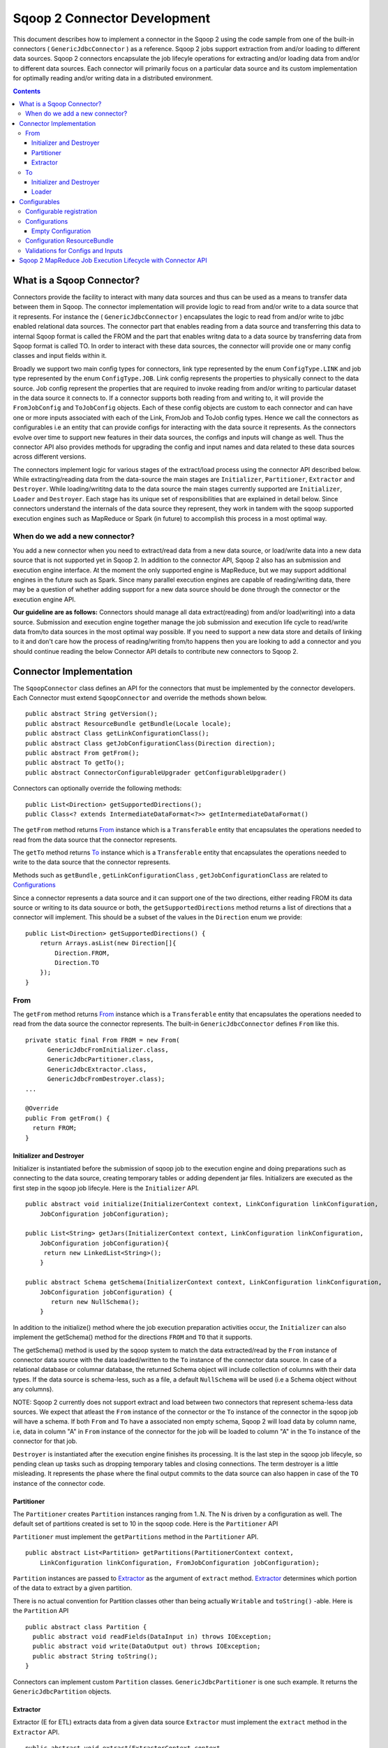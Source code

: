 .. Licensed to the Apache Software Foundation (ASF) under one or more
   contributor license agreements.  See the NOTICE file distributed with
   this work for additional information regarding copyright ownership.
   The ASF licenses this file to You under the Apache License, Version 2.0
   (the "License"); you may not use this file except in compliance with
   the License.  You may obtain a copy of the License at

       http://www.apache.org/licenses/LICENSE-2.0

   Unless required by applicable law or agreed to in writing, software
   distributed under the License is distributed on an "AS IS" BASIS,
   WITHOUT WARRANTIES OR CONDITIONS OF ANY KIND, either express or implied.
   See the License for the specific language governing permissions and
   limitations under the License.


=============================
Sqoop 2 Connector Development
=============================

This document describes how to implement a connector in the Sqoop 2 using the code sample from one of the built-in connectors ( ``GenericJdbcConnector`` ) as a reference. Sqoop 2 jobs support extraction from and/or loading to different data sources. Sqoop 2 connectors encapsulate the job lifecyle operations for extracting and/or loading data from and/or to
different data sources. Each connector will primarily focus on a particular data source and its custom implementation for optimally reading and/or writing data in a distributed environment.

.. contents::

What is a Sqoop Connector?
++++++++++++++++++++++++++

Connectors provide the facility to interact with many data sources and thus can be used as a means to transfer data between them in Sqoop. The connector implementation will provide logic to read from and/or write to a data source that it represents. For instance the ( ``GenericJdbcConnector`` ) encapsulates the logic to read from and/or write to jdbc enabled relational data sources. The connector part that enables reading from a data source and transferring this data to internal Sqoop format is called the FROM and the part that enables writng data to a data source by transferring data from Sqoop format is called TO. In order to interact with these data sources, the connector will provide one or many config classes and input fields within it.

Broadly we support two main config types for connectors, link type represented by the enum ``ConfigType.LINK`` and job type represented by the enum ``ConfigType.JOB``. Link config represents the properties to physically connect to the data source. Job config represent the properties that are required to invoke reading from and/or writing to particular dataset in the data source it connects to. If a connector supports both reading from and writing to, it will provide the ``FromJobConfig`` and ``ToJobConfig`` objects. Each of these config objects are custom to each connector and can have one or more inputs associated with each of the Link, FromJob and ToJob config types. Hence we call the connectors as configurables i.e an entity that can provide configs for interacting with the data source it represents. As the connectors evolve over time to support new features in their data sources, the configs and inputs will change as well. Thus the connector API also provides methods for upgrading the config and input names and data related to these data sources across different versions.

The connectors implement logic for various stages of the extract/load process using the connector API described below. While extracting/reading data from the data-source the main stages are ``Initializer``, ``Partitioner``, ``Extractor`` and ``Destroyer``. While loading/writitng data to the data source the main stages currently supported are ``Initializer``, ``Loader`` and ``Destroyer``. Each stage has its unique set of responsibilities that are explained in detail below. Since connectors understand the internals of the data source they represent, they work in tandem with the sqoop supported execution engines such as MapReduce or Spark (in future) to accomplish this process in a most optimal way.

When do we add a new connector?
===============================
You add a new connector when you need to extract/read data from a new data source, or load/write
data into a new data source that is not supported yet in Sqoop 2.
In addition to the connector API, Sqoop 2 also has an submission and execution engine interface.
At the moment the only supported engine is MapReduce, but we may support additional engines in the future such as Spark. Since many parallel execution engines are capable of reading/writing data, there may be a question of whether adding support for a new data source should be done through the connector or the execution engine API.

**Our guideline are as follows:** Connectors should manage all data extract(reading) from and/or load(writing) into a data source. Submission and execution engine together manage the job submission and execution life cycle to read/write data from/to data sources in the most optimal way possible. If you need to support a new data store and details of linking to it and don't care how the process of reading/writing from/to happens then you are looking to add a connector and you should continue reading the below Connector API details to contribute new connectors to Sqoop 2.


Connector Implementation
++++++++++++++++++++++++

The ``SqoopConnector`` class defines an API for the connectors that must be implemented by the connector developers. Each Connector must extend ``SqoopConnector`` and override the methods shown below.
::

  public abstract String getVersion();
  public abstract ResourceBundle getBundle(Locale locale);
  public abstract Class getLinkConfigurationClass();
  public abstract Class getJobConfigurationClass(Direction direction);
  public abstract From getFrom();
  public abstract To getTo();
  public abstract ConnectorConfigurableUpgrader getConfigurableUpgrader()

Connectors can optionally override the following methods:
::

  public List<Direction> getSupportedDirections();
  public Class<? extends IntermediateDataFormat<?>> getIntermediateDataFormat()


The ``getFrom`` method returns From_ instance
which is a ``Transferable`` entity that encapsulates the operations
needed to read from the data source that the connector represents.

The ``getTo`` method returns To_ instance
which is a ``Transferable`` entity that encapsulates the operations
needed to write to the data source that the connector represents.

Methods such as ``getBundle`` , ``getLinkConfigurationClass`` , ``getJobConfigurationClass``
are related to `Configurations`_

Since a connector represents a data source and it can support one of the two directions, either reading FROM its data source or writing to its data souurce or both, the ``getSupportedDirections`` method returns a list of directions that a connector will implement. This should be a subset of the values in the ``Direction`` enum we provide:
::

  public List<Direction> getSupportedDirections() {
      return Arrays.asList(new Direction[]{
          Direction.FROM,
          Direction.TO
      });
  }


From
====

The ``getFrom`` method returns From_ instance which is a ``Transferable`` entity that encapsulates the operations needed to read from the data source the connector represents. The built-in ``GenericJdbcConnector`` defines ``From`` like this.
::

  private static final From FROM = new From(
        GenericJdbcFromInitializer.class,
        GenericJdbcPartitioner.class,
        GenericJdbcExtractor.class,
        GenericJdbcFromDestroyer.class);
  ...

  @Override
  public From getFrom() {
    return FROM;
  }

Initializer and Destroyer
-------------------------
.. _Initializer:
.. _Destroyer:

Initializer is instantiated before the submission of sqoop job to the execution engine and doing preparations such as connecting to the data source, creating temporary tables or adding dependent jar files. Initializers are executed as the first step in the sqoop job lifecyle. Here is the ``Initializer`` API.
::

  public abstract void initialize(InitializerContext context, LinkConfiguration linkConfiguration,
      JobConfiguration jobConfiguration);

  public List<String> getJars(InitializerContext context, LinkConfiguration linkConfiguration,
      JobConfiguration jobConfiguration){
       return new LinkedList<String>();
      }

  public abstract Schema getSchema(InitializerContext context, LinkConfiguration linkConfiguration,
      JobConfiguration jobConfiguration) {
         return new NullSchema();
      }

In addition to the initialize() method where the job execution preparation activities occur, the ``Initializer`` can also implement the getSchema() method for the directions ``FROM`` and ``TO`` that it supports.

The getSchema() method is used by the sqoop system to match the data extracted/read by the ``From`` instance of connector data source with the data loaded/written to the ``To`` instance of the connector data source. In case of a relational database or columnar database, the returned Schema object will include collection of columns with their data types. If the data source is schema-less, such as a file, a default ``NullSchema`` will be used (i.e a Schema object without any columns).

NOTE: Sqoop 2 currently does not support extract and load between two connectors that represent schema-less data sources. We expect that atleast the ``From`` instance of the connector or the ``To`` instance of the connector in the sqoop job will have a schema. If both ``From`` and ``To`` have a associated non empty schema, Sqoop 2 will load data by column name, i.e, data in column "A" in ``From`` instance of the connector for the job will be loaded to column "A" in the ``To`` instance of the connector for that job.


``Destroyer`` is instantiated after the execution engine finishes its processing. It is the last step in the sqoop job lifecyle, so pending clean up tasks such as dropping temporary tables and closing connections. The term destroyer is a little misleading. It represents the phase where the final output commits to the data source can also happen in case of the ``TO`` instance of the connector code.

Partitioner
-----------

The ``Partitioner`` creates ``Partition`` instances ranging from 1..N. The N is driven by a configuration as well. The default set of partitions created is set to 10 in the sqoop code. Here is the ``Partitioner`` API

``Partitioner`` must implement the ``getPartitions`` method in the ``Partitioner`` API.

::

  public abstract List<Partition> getPartitions(PartitionerContext context,
      LinkConfiguration linkConfiguration, FromJobConfiguration jobConfiguration);

``Partition`` instances are passed to Extractor_ as the argument of ``extract`` method.
Extractor_ determines which portion of the data to extract by a given partition.

There is no actual convention for Partition classes other than being actually ``Writable`` and ``toString()`` -able. Here is the ``Partition`` API
::

  public abstract class Partition {
    public abstract void readFields(DataInput in) throws IOException;
    public abstract void write(DataOutput out) throws IOException;
    public abstract String toString();
  }

Connectors can implement custom ``Partition`` classes. ``GenericJdbcPartitioner`` is one such example. It returns the ``GenericJdbcPartition`` objects.

Extractor
---------

Extractor (E for ETL) extracts data from a given data source
``Extractor`` must implement the ``extract`` method in the ``Extractor`` API.
::

  public abstract void extract(ExtractorContext context,
                               LinkConfiguration linkConfiguration,
                               JobConfiguration jobConfiguration,
                               SqoopPartition partition);

The ``extract`` method extracts data from the data source using the link and job configuration properties and writes it to the ``DataWriter`` (provided by the extractor context) as the default `Intermediate representation`_ .

Extractors use Writer's provided by the ExtractorContext to send a record through the sqoop system.
::

  context.getDataWriter().writeArrayRecord(array);

The extractor must iterate through the given partition in the ``extract`` method.
::

  while (resultSet.next()) {
    ...
    context.getDataWriter().writeArrayRecord(array);
    ...
  }


To
==

The ``getTo`` method returns ``TO`` instance which is a ``Transferable`` entity that encapsulates the operations needed to wtite data to the data source the connector represents. The built-in ``GenericJdbcConnector`` defines ``To`` like this.
::

  private static final To TO = new To(
        GenericJdbcToInitializer.class,
        GenericJdbcLoader.class,
        GenericJdbcToDestroyer.class);
  ...

  @Override
  public To getTo() {
    return TO;
  }


Initializer and Destroyer
-------------------------

Initializer_ and Destroyer_ of a ``To`` instance are used in a similar way to those of a ``From`` instance.
Refer to the previous section for more details.


Loader
------

A loader (L for ETL) receives data from the ``From`` instance of the sqoop connector associated with the sqoop job and then loads it to an ``TO`` instance of the connector associated with the same sqoop job

``Loader`` must implement ``load`` method of the ``Loader`` API
::

  public abstract void load(LoaderContext context,
                            ConnectionConfiguration connectionConfiguration,
                            JobConfiguration jobConfiguration) throws Exception;

The ``load`` method reads data from ``DataReader`` (provided by context) in the default `Intermediate representation`_ and loads it to data source.

Loader must iterate in the ``load`` method until the data from ``DataReader`` is exhausted.
::

  while ((array = context.getDataReader().readArrayRecord()) != null) {
    ...
  }

NOTE: we do not yet support a stage for connector developers to control how to balance the loading/writitng of data across the mutiple loaders. In future we may be adding this to the connector API to have custom logic to balance the loading across multiple reducers.

Configurables
+++++++++++++

Configurable registration
=========================
One of the currently supported configurable in Sqoop are the connectors. Sqoop 2 registers definitions of connectors from the file named ``sqoopconnector.properties`` which each connector implementation should provide to become available in Sqoop.
::

  # Generic JDBC Connector Properties
  org.apache.sqoop.connector.class = org.apache.sqoop.connector.jdbc.GenericJdbcConnector
  org.apache.sqoop.connector.name = generic-jdbc-connector


Configurations
==============

Implementations of ``SqoopConnector`` overrides methods such as ``getLinkConfigurationClass`` and ``getJobConfigurationClass`` returning configuration class.
::

  @Override
  public Class getLinkConfigurationClass() {
    return LinkConfiguration.class;
  }

  @Override
  public Class getJobConfigurationClass(Direction direction) {
    switch (direction) {
      case FROM:
        return FromJobConfiguration.class;
      case TO:
        return ToJobConfiguration.class;
      default:
        return null;
    }
  }

Configurations are represented by annotations defined in ``org.apache.sqoop.model`` package.
Annotations such as ``ConfigurationClass`` , ``ConfigClass`` , ``Config`` and ``Input``
are provided for defining configuration objects for each connector.

``@ConfigurationClass`` is a marker annotation for ``ConfigurationClasses``  that hold a group or lis of ``ConfigClasses`` annotated with the marker ``@ConfigClass``
::

  @ConfigurationClass
  public class LinkConfiguration {

    @Config public LinkConfig linkConfig;

    public LinkConfiguration() {
      linkConfig = new LinkConfig();
    }
  }

Each ``ConfigClass`` defines the different inputs it exposes for the link and job configs. These inputs are annotated with ``@Input`` and the user will be asked to fill in when they create a sqoop job and choose to use this instance of the connector for either the ``From`` or ``To`` part of the job.

::

    @ConfigClass(validators = {@Validator(LinkConfig.ConfigValidator.class)})
    public class LinkConfig {
      @Input(size = 128, validators = {@Validator(NotEmpty.class), @Validator(ClassAvailable.class)} )
      @Input(size = 128) public String jdbcDriver;
      @Input(size = 128) public String connectionString;
      @Input(size = 40)  public String username;
      @Input(size = 40, sensitive = true) public String password;
      @Input public Map<String, String> jdbcProperties;
    }

Each ``ConfigClass`` and the  inputs within the configs annotated with ``Input`` can specifiy validators via the ``@Validator`` annotation described below.

Empty Configuration
-------------------
If a connector does not have any configuration inputs to specify for the ``ConfigType.LINK`` or ``ConfigType.JOB`` it is recommended to return the ``EmptyConfiguration`` class in the ``getLinkConfigurationClass()`` or ``getJobConfigurationClass(..)`` methods.
::

   @ConfigurationClass
   public class EmptyConfiguration { }


Configuration ResourceBundle
============================

The config and its corresponding input names, the input field description are represented in the config resource bundle defined per connector.
::

  # jdbc driver
  connection.jdbcDriver.label = JDBC Driver Class
  connection.jdbcDriver.help = Enter the fully qualified class name of the JDBC \
                     driver that will be used for establishing this connection.

  # connect string
  connection.connectionString.label = JDBC Connection String
  connection.connectionString.help = Enter the value of JDBC connection string to be \
                     used by this connector for creating connections.

  ...

Those resources are loaded by ``getBundle`` method of the ``SqoopConnector.``
::

  @Override
  public ResourceBundle getBundle(Locale locale) {
    return ResourceBundle.getBundle(
    GenericJdbcConnectorConstants.RESOURCE_BUNDLE_NAME, locale);
  }


Validations for Configs and Inputs
==================================

Validators validate the config objects and the inputs associated with the config objects. For config objects themselves we encourage developers to write custom valdiators for both the link and job config types.

::

   @Input(size = 128, validators = {@Validator(value = StartsWith.class, strArg = "jdbc:")} )

   @Input(size = 255, validators = { @Validator(NotEmpty.class) })

Sqoop 2 provides a list of standard input validators that can be used by different connectors for the link and job type configuration inputs.

::

    public class NotEmpty extends AbstractValidator<String> {
    @Override
    public void validate(String instance) {
      if (instance == null || instance.isEmpty()) {
       addMessage(Status.ERROR, "Can't be null nor empty");
      }
     }
    }

The validation logic is executed when users creating the sqoop jobs input values for the link and job configs associated with the ``From`` and ``To`` instances of the connectors associated with the job.


Sqoop 2 MapReduce Job Execution Lifecycle with Connector API
++++++++++++++++++++++++++++++++++++++++++++++++++++++++++++

Sqoop 2 provides MapReduce utilities such as ``SqoopMapper`` and ``SqoopReducer`` that aid sqoop job execution.

Note: Any class prefixed with Sqoop is a internal sqoop class provided for MapReduce and is not part of the conenector API. These internal classes work with the custom implementations of ``Extractor``, ``Partitioner`` in the ``From`` instance and ``Loader`` in the ``To`` instance of the connector.

When reading from a data source, the ``Extractor`` provided by the ``From`` instance of the connector extracts data from a corresponding data source it represents and the ``Loader``, provided by the TO instance of the connector, loads data into the data source it represents.

The diagram below describes the initialization phase of a job.
``SqoopInputFormat`` create splits using ``Partitioner``.
::

      ,----------------.          ,-----------.
      |SqoopInputFormat|          |Partitioner|
      `-------+--------'          `-----+-----'
   getSplits  |                         |
  ----------->|                         |
              |      getPartitions      |
              |------------------------>|
              |                         |         ,---------.
              |                         |-------> |Partition|
              |                         |         `----+----'
              |<- - - - - - - - - - - - |              |
              |                         |              |          ,----------.
              |-------------------------------------------------->|SqoopSplit|
              |                         |              |          `----+-----'

The diagram below describes the map phase of a job.
``SqoopMapper`` invokes ``From`` connector's extractor's ``extract`` method.
::

      ,-----------.
      |SqoopMapper|
      `-----+-----'
     run    |
  --------->|                                   ,------------------.
            |---------------------------------->|SqoopMapDataWriter|
            |                                   `------+-----------'
            |                ,---------.               |
            |--------------> |Extractor|               |
            |                `----+----'               |
            |      extract        |                    |
            |-------------------->|                    |
            |                     |                    |
           read from DB           |                    |
  <-------------------------------|      write*        |
            |                     |------------------->|
            |                     |                    |           ,----.
            |                     |                    |---------->|Data|
            |                     |                    |           `-+--'
            |                     |                    |
            |                     |                    |      context.write
            |                     |                    |-------------------------->

The diagram below decribes the reduce phase of a job.
``OutputFormat`` invokes ``To`` connector's loader's ``load`` method (via ``SqoopOutputFormatLoadExecutor`` ).
::

    ,------------.  ,---------------------.
    |SqoopReducer|  |SqoopNullOutputFormat|
    `---+--------'  `----------+----------'
        |                 |   ,-----------------------------.
        |                 |-> |SqoopOutputFormatLoadExecutor|
        |                 |   `--------------+--------------'        ,----.
        |                 |                  |---------------------> |Data|
        |                 |                  |                       `-+--'
        |                 |                  |   ,-----------------.   |
        |                 |                  |-> |SqoopRecordWriter|   |
      getRecordWriter     |                  |   `--------+--------'   |
  ----------------------->| getRecordWriter  |            |            |
        |                 |----------------->|            |            |     ,--------------.
        |                 |                  |-----------------------------> |ConsumerThread|
        |                 |                  |            |            |     `------+-------'
        |                 |<- - - - - - - - -|            |            |            |    ,------.
  <- - - - - - - - - - - -|                  |            |            |            |--->|Loader|
        |                 |                  |            |            |            |    `--+---'
        |                 |                  |            |            |            |       |
        |                 |                  |            |            |            | load  |
   run  |                 |                  |            |            |            |------>|
  ----->|                 |     write        |            |            |            |       |
        |------------------------------------------------>| setContent |            | read* |
        |                 |                  |            |----------->| getContent |<------|
        |                 |                  |            |            |<-----------|       |
        |                 |                  |            |            |            | - - ->|
        |                 |                  |            |            |            |       | write into DB
        |                 |                  |            |            |            |       |-------------->



.. _`Intermediate representation`: https://cwiki.apache.org/confluence/display/SQOOP/Sqoop2+Intermediate+representation
